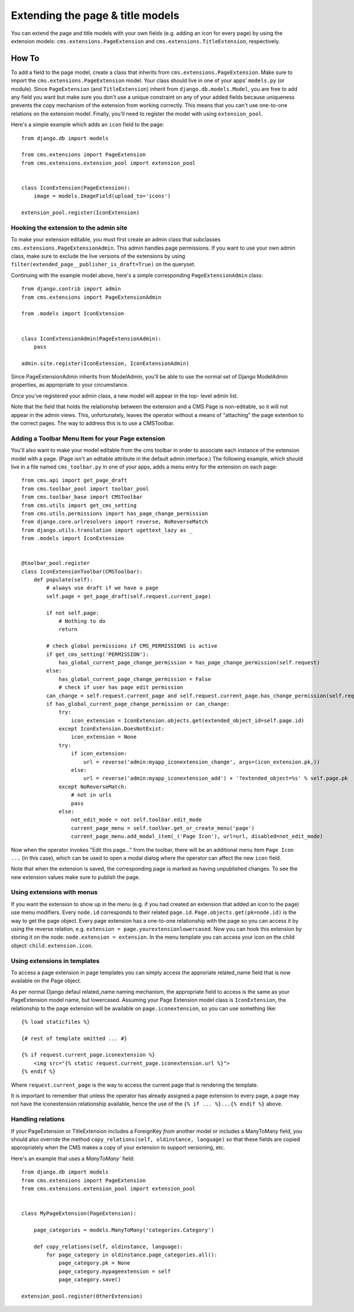 #################################
Extending the page & title models
#################################

.. versionadded:: 3.0

You can extend the page and title models with your own fields (e.g. adding
an icon for every page) by using the extension models:
``cms.extensions.PageExtension`` and ``cms.extensions.TitleExtension``,
respectively.

******
How To
******

To add a field to the page model, create a class that inherits from
``cms.extensions.PageExtension``. Make sure to import the
``cms.extensions.PageExtension`` model. Your class should live in one of your
apps' ``models.py`` (or module). Since ``PageExtension`` (and
``TitleExtension``) inherit from ``django.db.models.Model``, you are free to
add any field you want but make sure you don't use a unique constraint on any
of your added fields because uniqueness prevents the copy mechanism of the
extension from working correctly. This means that you can't use one-to-one
relations on the extension model. Finally, you'll need to register the model
with using ``extension_pool``.

Here's a simple example which adds an ``icon`` field to the page::

    from django.db import models

    from cms.extensions import PageExtension
    from cms.extensions.extension_pool import extension_pool


    class IconExtension(PageExtension):
        image = models.ImageField(upload_to='icons')

    extension_pool.register(IconExtension)


Hooking the extension to the admin site
=======================================

To make your extension editable, you must first create an admin class that
subclasses ``cms.extensions.PageExtensionAdmin``. This admin handles page
permissions. If you want to use your own admin class, make sure to exclude the
live versions of the extensions by using
``filter(extended_page__publisher_is_draft=True)`` on the queryset.

Continuing with the example model above, here's a simple corresponding
``PageExtensionAdmin`` class::

    from django.contrib import admin
    from cms.extensions import PageExtensionAdmin

    from .models import IconExtension


    class IconExtensionAdmin(PageExtensionAdmin):
        pass

    admin.site.register(IconExtension, IconExtensionAdmin)


Since PageExtensionAdmin inherits from ModelAdmin, you'll be able to use the
normal set of Django ModelAdmin properties, as appropriate to your
circumstance.

Once you've registered your admin class, a new model will appear in the top-
level admin list.

Note that the field that holds the relationship between the extension and a
CMS Page is non-editable, so it will not appear in the admin views. This,
unfortunately, leaves the operator without a means of "attaching" the page
extention to the correct pages. The way to address this is to use a
CMSToolbar.


Adding a Toolbar Menu Item for your Page extension
==================================================

You'll also want to make your model editable from the cms toolbar in order to
associate each instance of the extension model with a page. (Page isn't an
editable attribute in the default admin interface.) The following example,
which should live in a file named ``cms_toolbar.py`` in one of your apps, adds
a menu entry for the extension on each page::

    from cms.api import get_page_draft
    from cms.toolbar_pool import toolbar_pool
    from cms.toolbar_base import CMSToolbar
    from cms.utils import get_cms_setting
    from cms.utils.permissions import has_page_change_permission
    from django.core.urlresolvers import reverse, NoReverseMatch
    from django.utils.translation import ugettext_lazy as _
    from .models import IconExtension


    @toolbar_pool.register
    class IconExtensionToolbar(CMSToolbar):
        def populate(self):
            # always use draft if we have a page
            self.page = get_page_draft(self.request.current_page)

            if not self.page:
                # Nothing to do
                return

            # check global permissions if CMS_PERMISSIONS is active
            if get_cms_setting('PERMISSION'):
                has_global_current_page_change_permission = has_page_change_permission(self.request)
            else:
                has_global_current_page_change_permission = False
                # check if user has page edit permission
            can_change = self.request.current_page and self.request.current_page.has_change_permission(self.request)
            if has_global_current_page_change_permission or can_change:
                try:
                    icon_extension = IconExtension.objects.get(extended_object_id=self.page.id)
                except IconExtension.DoesNotExist:
                    icon_extension = None
                try:
                    if icon_extension:
                        url = reverse('admin:myapp_iconextension_change', args=(icon_extension.pk,))
                    else:
                        url = reverse('admin:myapp_iconextension_add') + '?extended_object=%s' % self.page.pk
                except NoReverseMatch:
                    # not in urls
                    pass
                else:
                    not_edit_mode = not self.toolbar.edit_mode
                    current_page_menu = self.toolbar.get_or_create_menu('page')
                    current_page_menu.add_modal_item(_('Page Icon'), url=url, disabled=not_edit_mode)


Now when the operator invokes "Edit this page..." from the toolbar, there will
be an additional menu item ``Page Icon ...`` (in this case), which can be used
to open a modal dialog where the operator can affect the new ``icon`` field.

Note that when the extension is saved, the corresponding page is marked as
having unpublished changes. To see the new extension values make sure to
publish the page.


Using extensions with menus
===========================

If you want the extension to show up in the menu (e.g. if you had created an
extension that added an icon to the page) use menu modifiers. Every ``node.id``
corresponds to their related ``page.id``. ``Page.objects.get(pk=node.id)`` is
the way to get the page object. Every page extension has a one-to-one
relationship with the page so you can access it by using the reverse relation,
e.g. ``extension = page.yourextensionlowercased``. Now you can hook this
extension by storing it on the node: ``node.extension = extension``. In the
menu template you can access your icon on the child object:
``child.extension.icon``.


Using extensions in templates
=============================

To access a page extension in page templates you can simply access the
approriate related_name field that is now available on the Page object.

As per normal Django defaul related_name naming mechanism, the appropriate
field to access is the same as your PageExtension model name, but lowercased.
Assuming your Page Extension model class is ``IconExtension``, the
relationship to the page extension will be available on
``page.iconextension``, so you can use something like::

    {% load staticfiles %}

    {# rest of template omitted ... #}

    {% if request.current_page.iconextension %}
        <img src="{% static request.current_page.iconextension.url %}">
    {% endif %}

Where ``request.current_page`` is the way to access the current page that is
rendering the template.

It is important to remember that unless the operator has already assigned a
page extension to every page, a page may not have the iconextension
relationship available, hence the use of the ``{% if ... %}...{% endif %}``
above.


Handling relations
==================

If your PageExtension or TitleExtension includes a ForeignKey *from* another
model or includes a ManyToMany field, you should also override the method
``copy_relations(self, oldinstance, language)`` so that these fields are
copied appropriately when the CMS makes a copy of your extension to support
versioning, etc.


Here's an example that uses a `ManyToMany`` field::

    from django.db import models
    from cms.extensions import PageExtension
    from cms.extensions.extension_pool import extension_pool


    class MyPageExtension(PageExtension):

        page_categories = models.ManyToMany('categories.Category')

        def copy_relations(self, oldinstance, language):
            for page_category in oldinstance.page_categories.all():
                page_category.pk = None
                page_category.mypageextension = self
                page_category.save()

    extension_pool.register(OtherExtension)
